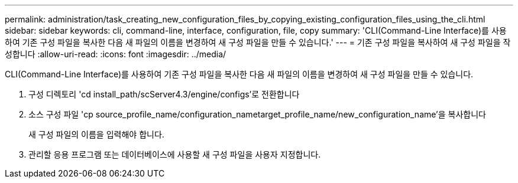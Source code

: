 ---
permalink: administration/task_creating_new_configuration_files_by_copying_existing_configuration_files_using_the_cli.html 
sidebar: sidebar 
keywords: cli, command-line, interface, configuration, file, copy 
summary: 'CLI(Command-Line Interface)를 사용하여 기존 구성 파일을 복사한 다음 새 파일의 이름을 변경하여 새 구성 파일을 만들 수 있습니다.' 
---
= 기존 구성 파일을 복사하여 새 구성 파일을 작성합니다
:allow-uri-read: 
:icons: font
:imagesdir: ../media/


[role="lead"]
CLI(Command-Line Interface)를 사용하여 기존 구성 파일을 복사한 다음 새 파일의 이름을 변경하여 새 구성 파일을 만들 수 있습니다.

. 구성 디렉토리 'cd install_path/scServer4.3/engine/configs'로 전환합니다
. 소스 구성 파일 'cp source_profile_name/configuration_nametarget_profile_name/new_configuration_name'을 복사합니다
+
새 구성 파일의 이름을 입력해야 합니다.

. 관리할 응용 프로그램 또는 데이터베이스에 사용할 새 구성 파일을 사용자 지정합니다.

